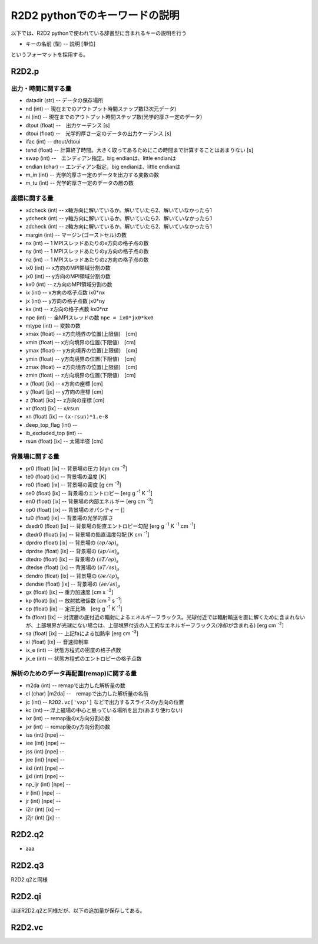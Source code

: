 R2D2 pythonでのキーワードの説明
=========================================

以下では、R2D2 pythonで使われている辞書型に含まれるキーの説明を行う

* キーの名前 (型) -- 説明 [単位]

というフォーマットを採用する。

R2D2.p
--------------------------------

出力・時間に関する量
::::::::::::::::::::::::::::::::

* datadir (str) -- データの保存場所
* nd (int) -- 現在までのアウトプット時間ステップ数(3次元データ)
* ni (int) -- 現在までのアウトプット時間ステップ数(光学的厚さ一定のデータ)
* dtout (float) --　出力ケーデンス [s]
* dtoui (float) --　光学的厚さ一定のデータの出力ケーデンス [s]
* ifac (int) -- dtout/dtoui
* tend (float) -- 計算終了時間。大きく取ってあるためにこの時間まで計算することはあまりない [s]
* swap (int) --　エンディアン指定。big endianは、little endianは
* endian (char) -- エンディアン指定。big endianは、little endianは
* m_in (int) -- 光学的厚さ一定のデータを出力する変数の数
* m_tu (int) -- 光学的厚さ一定のデータの層の数


座標に関する量
::::::::::::::::::::::::::::::::
* xdcheck (int) -- x軸方向に解いているか。解いていたら2、解いていなかったら1
* ydcheck (int) -- y軸方向に解いているか。解いていたら2、解いていなかったら1
* zdcheck (int) -- z軸方向に解いているか。解いていたら2、解いていなかったら1    
* margin (int) -- マージン(ゴーストセル)の数
* nx (int) -- 1 MPIスレッドあたりのx方向の格子点の数
* ny (int) -- 1 MPIスレッドあたりのy方向の格子点の数
* nz (int) -- 1 MPIスレッドあたりのz方向の格子点の数
* ix0 (int) -- x方向のMPI領域分割の数
* jx0 (int) -- y方向のMPI領域分割の数
* kx0 (int) -- z方向のMPI領域分割の数
* ix (int) -- x方向の格子点数 ix0*nx
* jx (int) -- y方向の格子点数 jx0*ny
* kx (int) -- z方向の格子点数 kx0*nz
* npe (int) -- 全MPIスレッドの数 ``npe = ix0*jx0*kx0``
* mtype (int) -- 変数の数
* xmax (float) -- x方向境界の位置(上限値)　[cm]
* xmin (float) -- x方向境界の位置(下限値)　[cm]
* ymax (float) -- y方向境界の位置(上限値)　[cm]
* ymin (float) -- y方向境界の位置(下限値)　[cm]
* zmax (float) -- z方向境界の位置(上限値)　[cm]
* zmin (float) -- z方向境界の位置(下限値)　[cm]
* x (float) [ix] -- x方向の座標 [cm]
* y (float) [jx] -- y方向の座標 [cm]
* z (float) [kx] -- z方向の座標 [cm]
* xr (float) [ix] -- x/rsun
* xn (float) [ix] -- ``(x-rsun)*1.e-8``
* deep_top_flag (int) --
* ib_excluded_top (int) --
* rsun (float) [ix] -- 太陽半径 [cm]

背景場に関する量
::::::::::::::::::::::::::::::::
* pr0 (float) [ix] -- 背景場の圧力 [dyn cm `-2`:sup:]
* te0 (float) [ix] -- 背景場の温度 [K]
* ro0 (float) [ix] -- 背景場の密度 [g cm `-3`:sup:]
* se0 (float) [ix] -- 背景場のエントロピー [erg g `-1`:sup: K `-1`:sup:]
* en0 (float) [ix] -- 背景場の内部エネルギー [erg cm `-3`:sup:]
* op0 (float) [ix] -- 背景場のオパシティー []
* tu0 (float) [ix] -- 背景場の光学的厚さ
* dsedr0 (float) [ix] -- 背景場の鉛直エントロピー勾配 [erg g `-1`:sup: K `-1`:sup: cm `-1`:sup:]
* dtedr0 (float) [ix] -- 背景場の鉛直温度勾配 [K cm `-1`:sup:]
* dprdro (float) [ix] -- 背景場の :math:`(\partial p/\partial \rho)_s` 
* dprdse (float) [ix] -- 背景場の :math:`(\partial p/\partial s)_\rho` 
* dtedro (float) [ix] -- 背景場の :math:`(\partial T/\partial \rho)_s` 
* dtedse (float) [ix] -- 背景場の :math:`(\partial T/\partial s)_\rho`
* dendro (float) [ix] -- 背景場の :math:`(\partial e/\partial \rho)_s` 
* dendse (float) [ix] -- 背景場の :math:`(\partial e/\partial s)_\rho` 
* gx (float) [ix] -- 重力加速度 [cm s `-2`:sup:]
* kp (float) [ix] -- 放射拡散係数 [cm `2`:sup: s `-1`:sup:]
* cp (float) [ix] -- 定圧比熱　[erg g `-1`:sup: K `-1`:sup:]
* fa (float) [ix] -- 対流層の底付近の輻射によるエネルギーフラックス。光球付近では輻射輸送を直に解くために含まれないが、上部境界が光球にない場合は、上部境界付近の人工的なエネルギーフラックス(冷却が含まれる) [erg cm `-2`:sup:]
* sa (float) [ix] -- 上記faによる加熱率 [erg cm `-3`:sup:]
* xi (float) [ix] -- 音速抑制率
* ix_e (int) -- 状態方程式の密度の格子点数
* jx_e (int) -- 状態方程式のエントロピーの格子点数

解析のためのデータ再配置(remap)に関する量
::::::::::::::::::::::::::::::::::::::::::::

* m2da (int) -- remapで出力した解析量の数
* cl (char) [m2da] --　remapで出力した解析量の名前
* jc (int) -- ``R2D2.vc['vxp']`` などで出力するスライスのy方向の位置
* kc (int) -- 浮上磁場の中心と思っている場所を出力(あまり使わない)
* ixr (int) -- remap後のx方向分割の数
* jxr (int) -- remap後のy方向分割の数
* iss (int) [npe] --
* iee (int) [npe] --
* jss (int) [npe] --
* jee (int) [npe] --
* iixl (int) [npe] --
* jjxl (int) [npe] --
* np_ijr (int) [npe] --
* ir (int) [npe] --
* jr (int) [npe] --
* i2ir (int) [ix] --
* j2jr (int) [jx] --

R2D2.q2
--------------------------------

* aaa

R2D2.q3
--------------------------------

R2D2.q2と同様

R2D2.qi
--------------------------------

ほぼR2D2.q2と同様だが、以下の追加量が保存してある。

R2D2.vc
--------------------------------